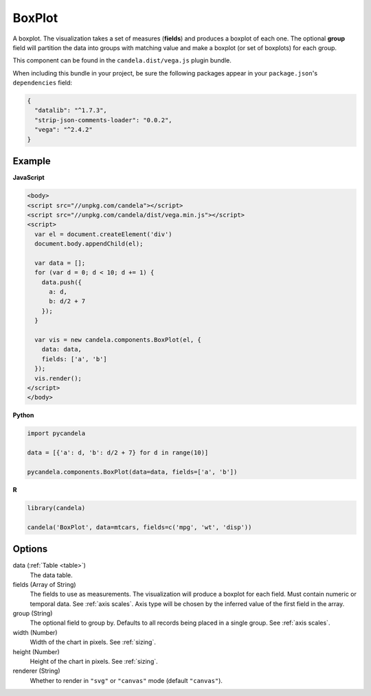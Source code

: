 ===============
    BoxPlot
===============

A boxplot. The visualization takes a set of measures (**fields**) and produces
a boxplot of each one. The optional **group** field will partition the data
into groups with matching value and make a boxplot (or set of boxplots)
for each group.

This component can be found in the ``candela.dist/vega.js`` plugin bundle.

When including this bundle in your project, be sure the following packages
appear in your ``package.json``'s ``dependencies`` field:

.. code-block:: json

  {
    "datalib": "^1.7.3",
    "strip-json-comments-loader": "0.0.2",
    "vega": "^2.4.2"
  }

Example
=======

.. raw:: html

    <div id="boxplot-example"></div>
    <script type="text/javascript" >
        var el = document.getElementById('boxplot-example'), data = [];
        for (var d = 0; d < 10; d += 1) data.push({a: d, b: d/2 + 7});
        var vis = new candela.components.BoxPlot(el, {
            data: data, fields: ['a', 'b'],
            width: 700, height: 400});
        vis.render();
    </script>

**JavaScript**

.. code-block:: html

    <body>
    <script src="//unpkg.com/candela"></script>
    <script src="//unpkg.com/candela/dist/vega.min.js"></script>
    <script>
      var el = document.createElement('div')
      document.body.appendChild(el);

      var data = [];
      for (var d = 0; d < 10; d += 1) {
        data.push({
          a: d,
          b: d/2 + 7
        });
      }

      var vis = new candela.components.BoxPlot(el, {
        data: data,
        fields: ['a', 'b']
      });
      vis.render();
    </script>
    </body>

**Python**

.. code-block:: python

    import pycandela

    data = [{'a': d, 'b': d/2 + 7} for d in range(10)]

    pycandela.components.BoxPlot(data=data, fields=['a', 'b'])

**R**

.. code-block:: r

    library(candela)

    candela('BoxPlot', data=mtcars, fields=c('mpg', 'wt', 'disp'))

Options
=======

data (:ref:`Table <table>`)
    The data table.

fields (Array of String)
    The fields to use as measurements. The visualization will produce a boxplot
    for each field. Must contain numeric or temporal data. See :ref:`axis
    scales`. Axis type will be chosen by the inferred value of the first field
    in the array.

group (String)
    The optional field to group by. Defaults to all records being placed in a
    single group. See :ref:`axis scales`.

width (Number)
    Width of the chart in pixels. See :ref:`sizing`.

height (Number)
    Height of the chart in pixels. See :ref:`sizing`.

renderer (String)
    Whether to render in ``"svg"`` or ``"canvas"`` mode (default ``"canvas"``).
